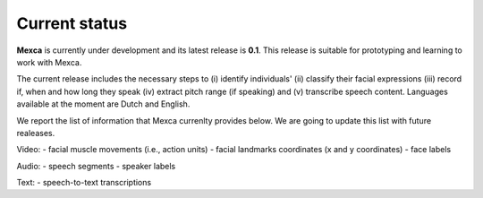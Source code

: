 Current status
==============

**Mexca** is currently under development and its latest release is **0.1**. This release is suitable for prototyping and learning to work with Mexca.

The current release includes the necessary steps to (i) identify individuals' (ii) classify their facial expressions (iii) record if, when and how long they speak (iv) extract pitch range (if speaking) and (v) transcribe speech content. Languages available at the moment are Dutch and English. 

We report the list of information that Mexca currenlty provides below. We are going to update this list with future realeases. 

Video:
- facial muscle movements (i.e., action units)
- facial landmarks coordinates (x and y coordinates) 
- face labels

Audio:
- speech segments
- speaker labels

Text:
- speech-to-text transcriptions
